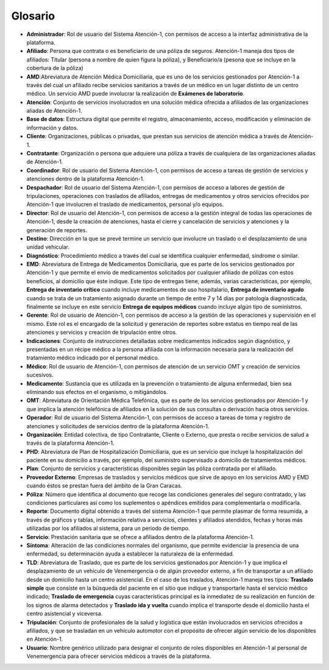 .. _glosario:

Glosario
========

*  **Administrador**: Rol de usuario del Sistema Atención-1, con permisos de acceso a la interfaz administrativa de la plataforma.
*  **Afiliado**: Persona que contrata o es beneficiario de una póliza de seguros. Atención-1 maneja dos tipos de afiliados: Titular (persona a nombre de quien figura la póliza), y Beneficiario/a (pesona que se incluye en la cobertura de la póliza)
*  **AMD**:Abreviatura de Atención Médica Domiciliaria, que es uno de los servicios gestionados por Atención-1 a través del cual un afiliado recibe servicios sanitarios a través de un médico en un lugar distinto de un centro médico. Un servicio AMD puede involucrar la realización de **Exámenes de laboratorio**.
*  **Atención**: Conjunto de servicios involucrados en una solución médica ofrecida a afiliados de las organizaciones aliadas de Atención-1.
*  **Base de datos**: Estructura digital que permite el registro, almacenamiento, acceso, modificación y eliminación de información y datos.
*  **Cliente**: Organizaciones, públicas o privadas, que prestan sus servicios de atención médica a través de Atención-1.
*  **Contratante**: Organización o persona que adquiere una póliza a través de cualquiera de las organizaciones aliadas de Atención-1.
*  **Coordinador**: Rol de usuario del Sistema Atención-1, con permisos de acceso a tareas de gestión de servicios y atenciones dentro de la plataforma Atención-1.
*  **Despachador**: Rol de usuario del Sistema Atención-1, con permisos de acceso a labores de gestión de tripulaciones, operaciones con traslados de afiliados, entregas de medicamentos y otros servicios ofrecidos por Atención-1 que involucren el traslado de medicamentos, personal y/o equipos.
*  **Director**: Rol de usuario del Atención-1, con permisos de acceso a la gestión integral de todas las operaciones de Atención-1, desde la creación de atenciones, hasta el cierre y cancelación de servicios y atenciones y la generación de reportes.
*  **Destino**: Dirección en la que se prevé termine un servicio que involucre un traslado o el desplazamiento de una unidad vehicular.
*  **Diagnóstico**: Procedimiento médico a través del cual se identifica cualquier enfermedad, sindrome o similar.
*  **EMD**: Abreviatura de Entrega de Medicamentos Domiciliaria, que es parte de los servicios gestionados por Atención-1 y que permite el envío de medicamentos solicitados por cualquier afiliado de pólizas con estos beneficios, al domicilio que éste indique. Este tipo de entregas tiene, además, varias características, por ejemplo, **Entrega de inventario crítico** cuando incluye medicamentos de uso hospitalario, **Entrega de inventario agudo** cuando se trata de un tratamiento asignado durante un tiempo de entre 7 y 14 días por patología diagnosticada, finalmente se incluye en este servicio **Entrega de equipos médicos** cuando incluye algún tipo de suministros.
*  **Gerente**: Rol de usuario de Atención-1, con permisos de acceso a la gestión de las operaciones y supervisión en el mismo. Este rol es el encargado de la solicitud y generación de reportes sobre estatus en tiempo real de las atenciones y servicios y creación de tripulación entre otros.
*  **Indicaciones**: Conjunto de instrucciones detalladas sobre medicamentos indicados según diagnóstico, y presentadas en un récipe médico a la persona afiliada con la información necesaria para la realización del tratamiento médico indicado por el personal médico.
*  **Médico**: Rol de usuario de Atención-1, con permisos de atención de un servicio OMT y creación de servicios sucesivos.
*  **Medicamento**: Sustancia que es utilizada en la prevención o tratamiento de alguna enfermedad, bien sea eliminando sus efectos en el organismo, o mitigándolos.
*  **OMT**: Abreviatura de Orientación Médica Telefónica, que es parte de los servicios gestionados por Atención-1 y que implica la atención telefónica de afiliados en la solución de sus consultas o derivación hacia otros servicios.
*  **Operador**: Rol de usuario del Sistema Atención-1, con permisos de acceso a tareas de toma y registro de atenciones y solicitudes de servicios dentro de la plataforma Atención-1.
*  **Organización**: Entidad colectiva, de tipo Contratante, Cliente o Externo, que presta o recibe servicios de salud a través de la plataforma Atención-1.
*  **PHD**: Abreviatura de Plan de Hospitalización Domiciliaria, que es un servicio que incluye la hospitalización del paciente en su domicilio a través, por ejemplo, del suministro supervisado a domicilio de tratamientos médicos.
*  **Plan**: Conjunto de servicios y características disponibles según las póliza contratada por el afiliado.
*  **Proveedor Externo**: Empresas de traslados y servicios médicos que sirve de apoyo en los servicios AMD y EMD cuando éstos se prestan fuera del ámbito de la Gran Caracas.
*  **Póliza**: Número que identifica al documento que recoge las condiciones generales del seguro contratado, y las condiciones particulares así como los suplementos o apéndices emitidos para complementarla o modificarla.
*  **Reporte**: Documento digital obtenido a través del sistema Atención-1 que permite plasmar de forma resumida, a través de gráficos y tablas, información relativa a servicios, clientes y afiliados atendidos, fechas y horas más utilizadas por los afiliados al sistema, para un periodo de tiempo.
*  **Servicio**: Prestación sanitaria que se ofrece a afiliados dentro de la plataforma Atención-1.
*  **Síntoma**: Alteración de las condiciones normales del organismo, que permite evidenciar la presencia de una enfermedad, su determinación ayuda a establecer la naturaleza de la enfermedad.
*  **TLD**: Abreviatura de Traslado, que es parte de los servicios gestionados por Atención-1 y que implica el desplazamiento de un vehículo de Venemergencia o de algún proveedor externo, a fin de transportar a un afiliado desde un domicilio hasta un centro asistencial. En el caso de los traslados, Atención-1 maneja tres tipos: **Traslado simple** que consiste en la búsqueda del paciente en el sitio que indique y transportarle hasta el servicio médico indicado; **Traslado de emergencia** cuyas características principal es la inmediatez de su realización en función de los signos de alarma detectados y **Traslado ida y vuelta** cuando implica el transporte desde el domicilio hasta el centro asistencial y viceversa.
*  **Tripulación**: Conjunto de profesionales de la salud y logística que están involucrados en servicios ofrecidos a afiliados, y que se trasladan en un vehículo automotor con el propósito de ofrecer algún servicio de los disponibles en Atención-1.
*  **Usuario**: Nombre genérico utilizado para designar el conjunto de roles disponibles en Atención-1 al personal de Venemergencia para ofrecer servicios médicos a través de la plataforma.